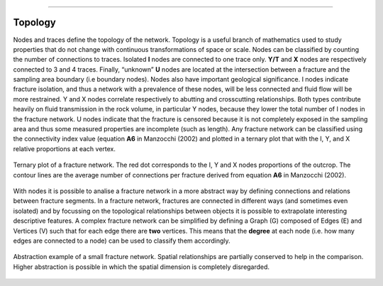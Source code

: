 .. image:: ../images/logo.png

-------------------------------------

Topology
======================================

Nodes and traces define the topology of the network. Topology is a useful branch of mathematics used to study properties that do not change with continuous transformations of space or scale. Nodes can be classified by counting the number of connections to traces. Isolated **I** nodes are connected to one trace only. **Y/T** and **X** nodes are respectively connected to 3 and 4 traces. Finally, “unknown” **U** nodes are located at the intersection between a fracture and the sampling area boundary (i.e boundary nodes).
Nodes also have important geological significance. I nodes indicate fracture isolation, and thus a network with a prevalence of these nodes, will be less connected and fluid flow will be more restrained. Y and X nodes correlate respectively to abutting and crosscutting relationships. Both types contribute heavily on fluid transmission in the rock volume, in particular Y nodes, because they lower the total number of I nodes in the fracture network. U nodes indicate that the fracture is censored because it is not completely exposed in the sampling area and thus some measured properties are incomplete (such as length). Any fracture network can be classified using the connectivity index value (equation **A6** in Manzocchi (2002) and plotted in a ternary plot that with the I, Y, and X relative proportions at each vertex.

.. figure:: ../images/ternary_plot.png
   :align: center

   Ternary plot of a fracture network. The red dot corresponds to the I, Y and X nodes proportions of the outcrop. The
   contour lines are the average number of connections per fracture derived from equation **A6** in Manzocchi (2002).

With nodes it is possible to analise a fracture network in a more abstract way by defining connections and relations
between fracture segments. In a fracture network, fractures are connected in different ways (and sometimes
even isolated) and by focussing on the topological relationships between objects  it is possible to extrapolate interesting
descriptive features. A complex fracture network can be simplified by defining a Graph (G) composed of Edges (E) and Vertices (V)
such that for each edge there are **two** vertices. This means that the **degree** at each node
(i.e. how many edges are connected to a node) can be used to classify them accordingly.

.. figure:: ../images/rel2graph.png
   :align: center

   Abstraction example of a small fracture network. Spatial relationships are partially conserved to help in the comparison.
   Higher abstraction is possible in which the spatial dimension is completely disregarded.




